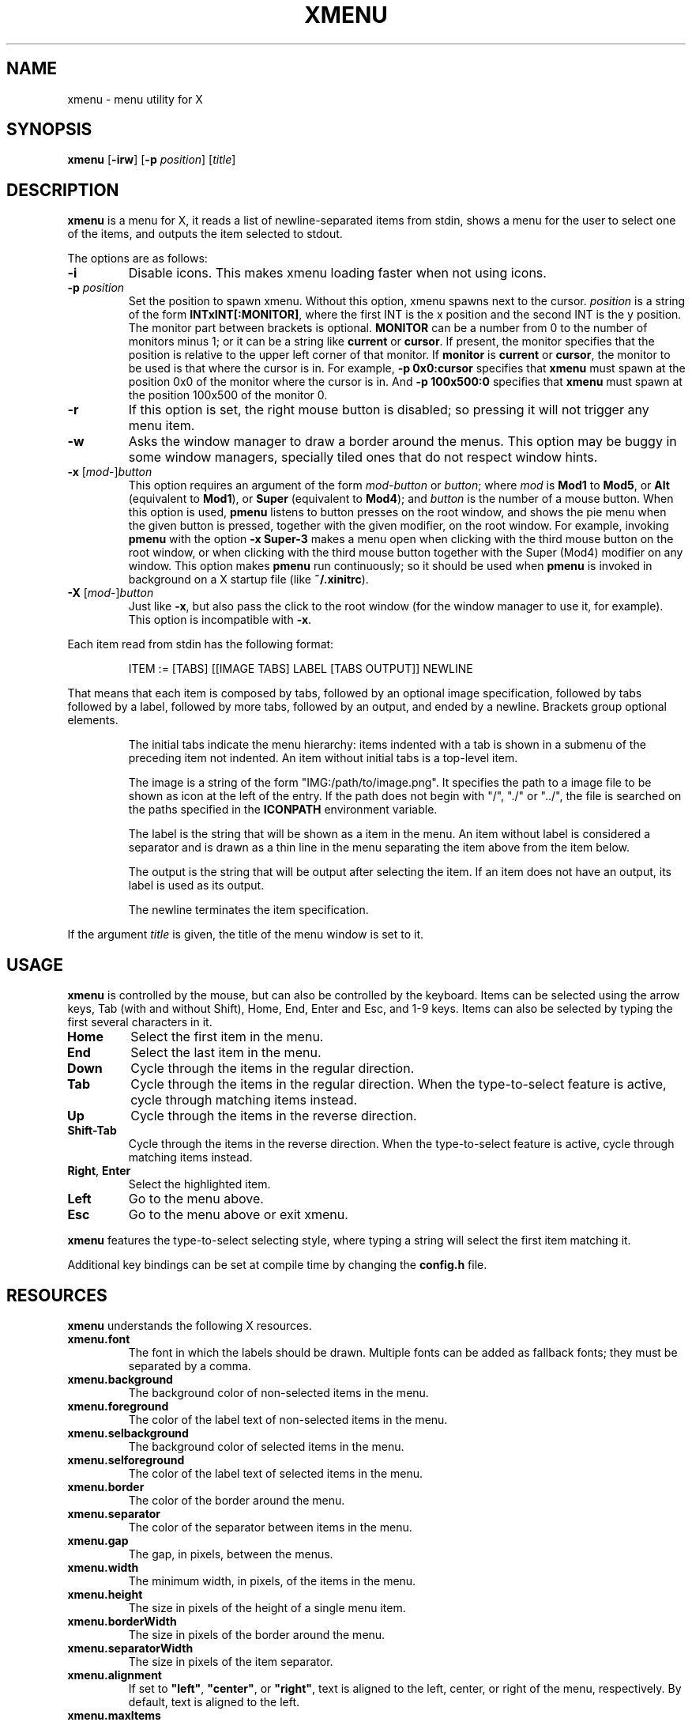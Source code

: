 .TH XMENU 1
.SH NAME
xmenu \- menu utility for X
.SH SYNOPSIS
.B xmenu
.RB [ \-irw ]
.RB [ -p
.IR position ]
.RI [ title ]
.SH DESCRIPTION
.B xmenu
is a menu for X,
it reads a list of newline-separated items from stdin,
shows a menu for the user to select one of the items,
and outputs the item selected to stdout.
.PP
The options are as follows:
.TP
.B -i
Disable icons.
This makes xmenu loading faster when not using icons.
.TP
.BI -p " position"
Set the position to spawn xmenu.
Without this option, xmenu spawns next to the cursor.
.I position
is a string of the form
.BR INTxINT[:MONITOR] ,
where the first INT is the x position and the second INT is the y position.
The monitor part between brackets is optional.
.B MONITOR
can be a number from 0 to the number of monitors minus 1;
or it can be a string like
.B current
or
.BR cursor .
If present, the monitor specifies that the position is relative to the upper left corner
of that monitor.
If
.B monitor
is
.B current
or
.BR cursor ,
the monitor to be used is that where the cursor is in.
For example,
.B -p 0x0:cursor
specifies that
.B xmenu
must spawn at the position 0x0 of the monitor where the cursor is in.
And
.B -p 100x500:0
specifies that
.B xmenu
must spawn at the position 100x500 of the monitor 0.
.TP
.B -r
If this option is set, the right mouse button is disabled;
so pressing it will not trigger any menu item.
.TP
.B -w
Asks the window manager to draw a border around the menus.
This option may be buggy in some window managers,
specially tiled ones that do not respect window hints.
.TP
\fB\-x\fP [\fImod\fP-]\fIbutton\fP
This option requires an argument of the form
\fImod\fP-\fIbutton\fP or \fIbutton\fP; where
.I mod
is
.B Mod1
to
.BR Mod5 ,
or
.B Alt
(equivalent to
.BR Mod1 ),
or
.B Super
(equivalent to
.BR Mod4 );
and
.I button
is the number of a mouse button.
When this option is used,
.B pmenu
listens to button presses on the root window,
and shows the pie menu when the given button is pressed,
together with the given modifier,
on the root window.
For example, invoking
.B pmenu
with the option
.B -x Super-3
makes a menu open when clicking with the third mouse button on the root window,
or when clicking with the third mouse button together with the Super (Mod4) modifier on any window.
This option makes
.B pmenu
run continuously;
so it should be used when
.B pmenu
is invoked in background on a X startup file (like
.BR "~/.xinitrc" ).
.TP
\fB\-X\fP [\fImod\fP-]\fIbutton\fP
Just like
.BR \-x ,
but also pass the click to the root window
(for the window manager to use it, for example).
This option is incompatible with
.BR \-x .
.PP
Each item read from stdin has the following format:
.IP
.EX
ITEM := [TABS] [[IMAGE TABS] LABEL [TABS OUTPUT]] NEWLINE
.EE
.PP
That means that each item is composed by
tabs, followed by an optional image specification, followed by tabs
followed by a label, followed by more tabs, followed by an output,
and ended by a newline.  Brackets group optional elements.
.IP
The initial tabs indicate the menu hierarchy:
items indented with a tab is shown in a submenu of the preceding item not indented.
An item without initial tabs is a top-level item.
.IP
The image is a string of the form "IMG:/path/to/image.png".
It specifies the path to a image file to be shown as icon at the left of the entry.
If the path does not begin with "/", "./" or "../",
the file is searched on the paths specified in the
.B ICONPATH
environment variable.
.IP
The label is the string that will be shown as a item in the menu.
An item without label is considered a separator and is drawn as a thin line in the menu
separating the item above from the item below.
.IP
The output is the string that will be output after selecting the item.
If an item does not have an output, its label is used as its output.
.IP
The newline terminates the item specification.
.PP
If the argument
.I title
is given, the title of the menu window is set to it.
.SH USAGE
.B xmenu
is controlled by the mouse,
but can also be controlled by the keyboard.
Items can be selected using the arrow keys,
Tab (with and without Shift),
Home, End,
Enter and Esc, and 1-9 keys.
Items can also be selected by typing the first several characters in it.
.TP
.BR Home
Select the first item in the menu.
.TP
.BR End
Select the last item in the menu.
.TP
.BR Down
Cycle through the items in the regular direction.
.TP
.BR Tab
Cycle through the items in the regular direction.
When the type\-to\-select feature is active, cycle through matching items instead.
.TP
.BR Up
Cycle through the items in the reverse direction.
.TP
.BR Shift-Tab
Cycle through the items in the reverse direction.
When the type\-to\-select feature is active, cycle through matching items instead.
.TP
.BR Right ", " Enter
Select the highlighted item.
.TP
.B Left
Go to the menu above.
.TP
.B Esc
Go to the menu above or exit xmenu.
.PP
.B xmenu
features the type\-to\-select selecting style,
where typing a string will select the first item matching it.
.PP
Additional key bindings can be set at compile time by changing the
.B config.h
file.
.SH RESOURCES
.B
xmenu
understands the following X resources.
.TP
.B xmenu.font
The font in which the labels should be drawn.
Multiple fonts can be added as fallback fonts;
they must be separated by a comma.
.TP
.B xmenu.background
The background color of non-selected items in the menu.
.TP
.B xmenu.foreground
The color of the label text of non-selected items in the menu.
.TP
.B xmenu.selbackground
The background color of selected items in the menu.
.TP
.B xmenu.selforeground
The color of the label text of selected items in the menu.
.TP
.B xmenu.border
The color of the border around the menu.
.TP
.B xmenu.separator
The color of the separator between items in the menu.
.TP
.B xmenu.gap
The gap, in pixels, between the menus.
.TP
.B xmenu.width
The minimum width, in pixels, of the items in the menu.
.TP
.B xmenu.height
The size in pixels of the height of a single menu item.
.TP
.B xmenu.borderWidth
The size in pixels of the border around the menu.
.TP
.B xmenu.separatorWidth
The size in pixels of the item separator.
.TP
.B xmenu.alignment
If set to
.BR "\(dqleft\(dq" ,
.BR "\(dqcenter\(dq" ,
or
.BR "\(dqright\(dq" ,
text is aligned to the left, center, or right of the menu, respectively.
By default, text is aligned to the left.
.TP
.B xmenu.maxItems
Maximum number of items to be displayed in a menu.
If more a menu has more than this number of items,
they will be scrolled with arrow buttons.
.SH ENVIRONMENT
The following environment variables affect the execution of
.BR pmenu .
.TP
.B DISPLAY
The display to start
.B pmenu
on.
.TP
.B ICONPATH
A colon-separated list of directories used to search for the location of image files.
.SH EXAMPLES
The following script illustrates the use of
.BR xmenu .
The output is redirected to
.IR sh (1),
creating a command to be run by the shell.
.IP
.EX
#!/bin/sh

xmenu <<EOF | sh &
Applications
	IMG:./web.png	Web Browser	firefox
	IMG:./gimp.png	Image editor	gimp
Terminal (xterm)				xterm
Terminal (urxvt)				urxvt
Terminal (st)					st

Shutdown						poweroff
Reboot						reboot
EOF
.EE
.PP
For example, by selecting \(lqApplications\(rq, a new menu will appear.
Selecting \(lqWeb Browser\(rq in the new menu opens firefox.
.SH SEE ALSO
.IR dmenu (1),
.IR 9menu (1),
.IR thingmenu (1)
